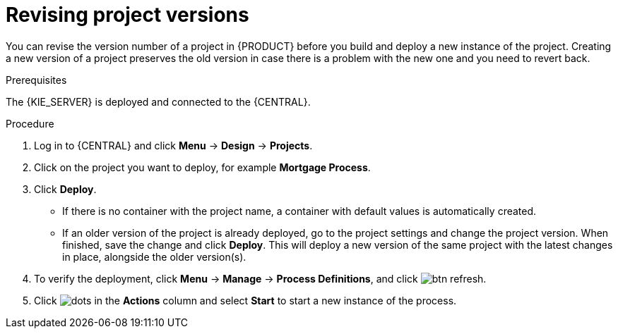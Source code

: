 [id='revise-project-ver']

= Revising project versions

You can revise the version number of a project in {PRODUCT} before you build and deploy a new instance of the project. Creating a new version of a project preserves the old version in case there is a problem with the new one and you need to revert back.

.Prerequisites
The {KIE_SERVER} is deployed and connected to the {CENTRAL}.

.Procedure
. Log in to {CENTRAL} and click *Menu* -> *Design* -> *Projects*.
. Click on the project you want to deploy, for example *Mortgage Process*.
. Click *Deploy*.
+
* If there is no container with the project name, a container with default values is automatically created.
* If an older version of the project is already deployed, go to the project settings and change the project version. When finished, save the change and click *Deploy*. This will deploy a new version of the same project with the latest changes in place, alongside the older version(s).
. To verify the deployment, click *Menu* -> *Manage* -> *Process Definitions*, and click image:getting-started/btn_refresh.png[].
. Click image:project-data/dots.png[] in the *Actions* column and select *Start* to start a new instance of the process.
